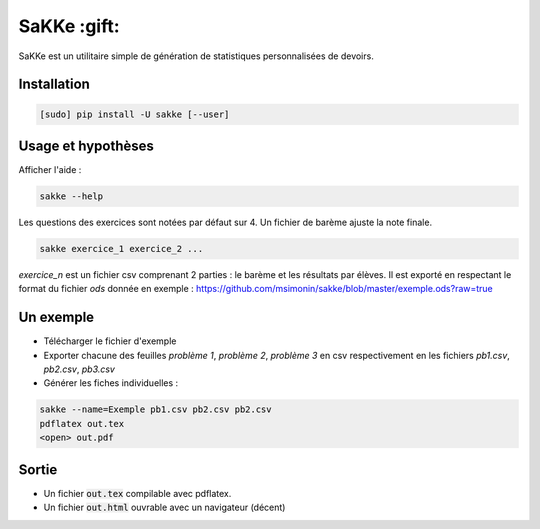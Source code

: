 SaKKe  :gift:
==============

SaKKe est un utilitaire simple de génération de statistiques personnalisées de devoirs.

Installation
-------------


.. code-block:: bash

  [sudo] pip install -U sakke [--user]

Usage et hypothèses
----------------------

Afficher l'aide :

.. code-block:: bash

  sakke --help

Les questions des exercices sont notées par défaut sur 4.
Un fichier de barème ajuste la note finale.

.. code-block:: bash

  sakke exercice_1 exercice_2 ...

`exercice_n` est un fichier csv comprenant 2 parties : le barème et les résultats par élèves.
Il est exporté en respectant le format du fichier `ods` donnée en exemple : https://github.com/msimonin/sakke/blob/master/exemple.ods?raw=true

Un exemple
----------

* Télécharger le fichier d'exemple
* Exporter chacune des feuilles `problème 1`, `problème 2`, `problème 3` en csv respectivement en les fichiers
  `pb1.csv`, `pb2.csv`, `pb3.csv`
* Générer les fiches individuelles :

.. code-block:: bash

  sakke --name=Exemple pb1.csv pb2.csv pb2.csv
  pdflatex out.tex
  <open> out.pdf

Sortie
-------

* Un fichier  :code:`out.tex` compilable avec pdflatex.
* Un fichier  :code:`out.html` ouvrable avec un navigateur (décent)
